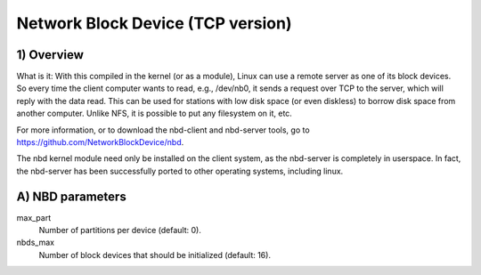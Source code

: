 ==================================
Network Block Device (TCP version)
==================================

1) Overview
-----------

What is it: With this compiled in the kernel (or as a module), Linux
can use a remote server as one of its block devices. So every time
the client computer wants to read, e.g., /dev/nb0, it sends a
request over TCP to the server, which will reply with the data read.
This can be used for stations with low disk space (or even diskless)
to borrow disk space from another computer.
Unlike NFS, it is possible to put any filesystem on it, etc.

For more information, or to download the nbd-client and nbd-server
tools, go to https://github.com/NetworkBlockDevice/nbd.

The nbd kernel module need only be installed on the client
system, as the nbd-server is completely in userspace. In fact,
the nbd-server has been successfully ported to other operating
systems, including linux.

A) NBD parameters
-----------------

max_part
	Number of partitions per device (default: 0).

nbds_max
	Number of block devices that should be initialized (default: 16).
